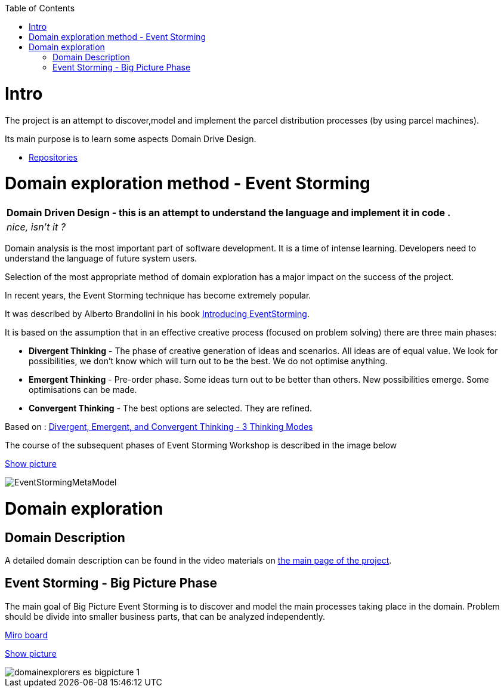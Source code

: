 :toc:
:toc-placement!:
:linkattrs:

toc::[]

= Intro


The project is an attempt to discover,model and implement the parcel distribution processes (by using parcel machines).

Its main purpose is to learn some aspects Domain Drive Design.

* https://explorers.bettersoftwaredesign.pl/repositories.html[Repositories]



= Domain exploration method - Event Storming

|===
|Domain Driven Design - this is an attempt to understand the language and implement it in code .

|
 _nice, isn't it ?_
|===

Domain analysis is the most important part of software development. It is a time of intense learning. Developers need to understand the language of future system users.

Selection of the most appropriate method of domain exploration has a major impact on the success of the project.

In recent years, the Event Storming technique has become extremely popular.

It was described by Alberto Brandolini in his book https://leanpub.com/introducing_eventstorming[Introducing EventStorming].

It is based on the assumption that  in an effective creative process (focused on problem solving) there are three main phases:

* *Divergent Thinking* - The phase of creative generation of ideas and scenarios. All ideas are of equal value.  We look for possibilities, we don't know which will turn out to be the best. We do not optimise anything.

* *Emergent Thinking* - Pre-order phase. Some ideas turn out to be better than others. New possibilities emerge. Some optimisations can be made.

* *Convergent Thinking* - The best options are selected. They are refined.

Based on : https://www.charlesleon.uk/blog/3-thinking-modes-of-creative-thinking-divergent-emergent-and-convergent-thinking24112019[Divergent, Emergent, and Convergent Thinking - 3 Thinking Modes]


The course of the subsequent phases of Event Storming Workshop is described in the image below

link:domain/img/EventStormingMetaModel.jpg[Show picture^,window=_blank]

image::domain/img/EventStormingMetaModel.jpg[]

= Domain exploration


== Domain Description

A detailed domain description can be found in the video materials on https://explorers.bettersoftwaredesign.pl/[the main page of the project].


== Event Storming - Big Picture Phase

The main goal of Big Picture Event Storming is to discover and model the main processes taking place in the domain.
Problem should be divide into smaller business parts, that can be analyzed independently.

https://miro.com/app/board/o9J_lV31ycs=/[Miro board]

link:domain/img/domainexplorers-es-bigpicture-1.jpg[Show picture^,window=_blank]

image::domain/img/domainexplorers-es-bigpicture-1.jpg[]

